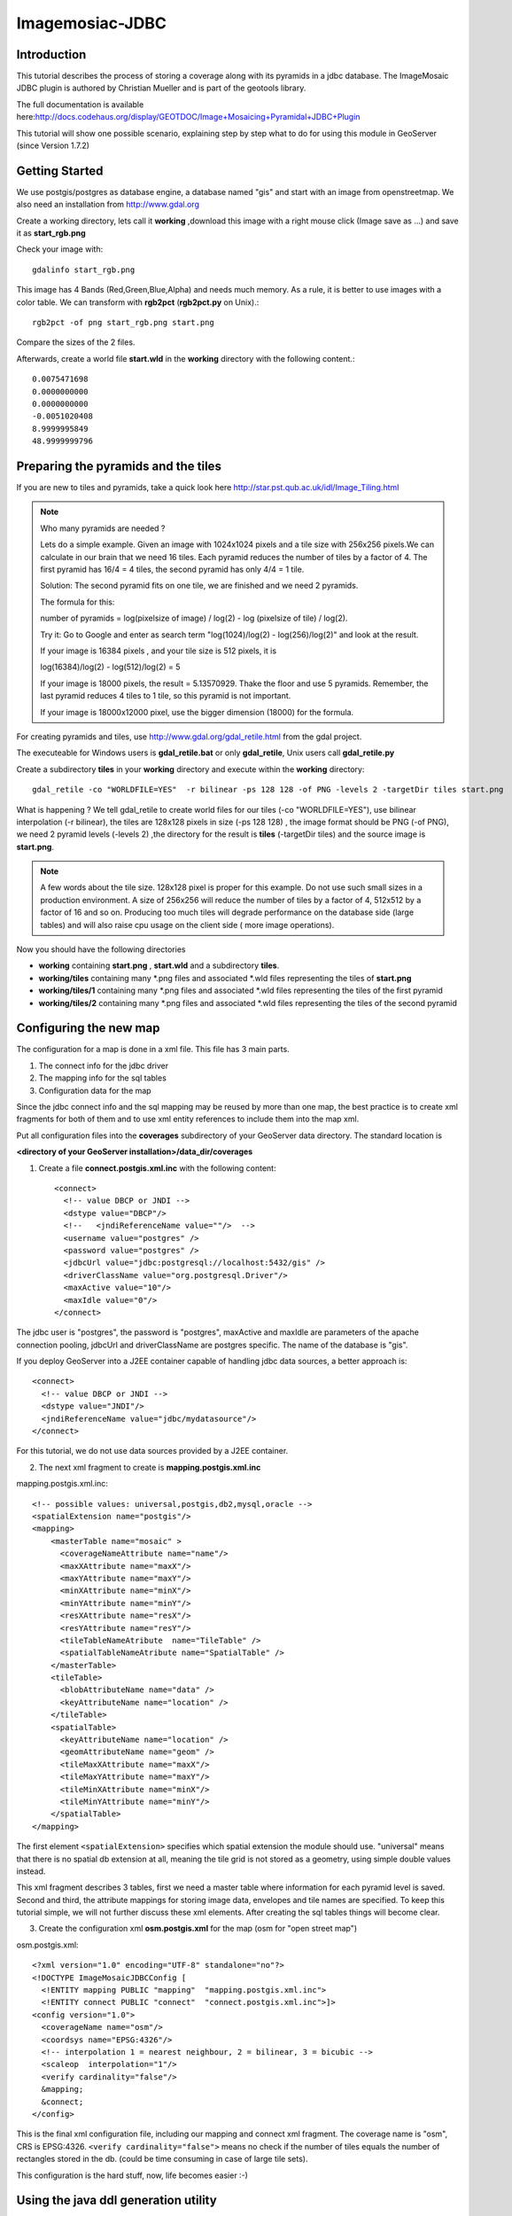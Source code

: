 ..  _imagemosaic-jdbc_tutorial:

Imagemosiac-JDBC
================

Introduction
------------

This tutorial describes the process of storing a coverage along with its pyramids in a jdbc database. The ImageMosaic JDBC plugin is authored by Christian Mueller and is part of the geotools library.

The full documentation is available here:`<http://docs.codehaus.org/display/GEOTDOC/Image+Mosaicing+Pyramidal+JDBC+Plugin>`_

This tutorial will show one possible scenario, explaining step by step what to do for using this module in GeoServer (since Version 1.7.2)

Getting Started
---------------

We use postgis/postgres as database engine, a database named "gis" and start with an image from openstreetmap. We also need an installation from `<http://www.gdal.org>`_

.. image:: start.png


Create a working directory, lets call it **working** ,download this image with a right mouse click (Image save as ...) and save it as **start_rgb.png**

Check your image with::
  
  gdalinfo start_rgb.png


This image has 4 Bands (Red,Green,Blue,Alpha) and needs much memory. As a rule, it is better to use images with a color table. We can transform with **rgb2pct** (**rgb2pct.py** on Unix).::

  rgb2pct -of png start_rgb.png start.png

Compare the sizes of the 2 files.

Afterwards, create a world file **start.wld** in the **working** directory with the following content.::

  0.0075471698
  0.0000000000
  0.0000000000
  -0.0051020408
  8.9999995849
  48.9999999796

Preparing the pyramids and the tiles
------------------------------------


If you are new to tiles and pyramids, take a quick look here `<http://star.pst.qub.ac.uk/idl/Image_Tiling.html>`_

.. note::

  Who many pyramids are needed ?

  Lets do a simple example. Given an image with 1024x1024 pixels and a tile size with 256x256 pixels.We can calculate in our brain that we need 16 tiles. Each pyramid reduces the number of tiles by a factor of 4. The first pyramid has 16/4 = 4 tiles, the second pyramid has only 4/4 = 1 tile.

  Solution: The second pyramid fits on one tile, we are finished and we need 2 pyramids.

  The formula for this:

  number of pyramids = log(pixelsize of image) / log(2) - log (pixelsize of tile) / log(2).

  Try it: Go to Google and enter as search term "log(1024)/log(2) - log(256)/log(2)" and look at the result.

  If your image is 16384 pixels , and your tile size is 512 pixels, it is

  log(16384)/log(2) - log(512)/log(2) = 5

  If your image is 18000 pixels, the result = 5.13570929. Thake the floor and use 5 pyramids. Remember, the last pyramid reduces 4 tiles to 1 tile, so this pyramid is not important.

  If your image is 18000x12000 pixel, use the bigger dimension (18000) for the formula.


For creating pyramids and tiles, use `<http://www.gdal.org/gdal_retile.html>`_ from the gdal project.

The executeable for Windows users is **gdal_retile.bat** or only **gdal_retile**, Unix users call **gdal_retile.py**

Create a subdirectory **tiles** in your **working** directory and execute within the **working** directory::

  gdal_retile -co "WORLDFILE=YES"  -r bilinear -ps 128 128 -of PNG -levels 2 -targetDir tiles start.png

What is happening ? We tell gdal_retile to create world files for our tiles (-co "WORLDFILE=YES"), use bilinear interpolation (-r bilinear), the tiles are 128x128 pixels in size (-ps 128 128) , the image format should be PNG (-of PNG), we need 2 pyramid levels (-levels 2) ,the directory for the result is **tiles** (-targetDir tiles) and the source image is **start.png**.

.. note::

  A few words about the tile size. 128x128 pixel is proper for this example. Do not use such small sizes in a production environment. A size of 256x256 will reduce the number of tiles by a factor of 4, 512x512 by a factor of 16 and so on. Producing too much tiles will degrade performance on the database side (large tables) and will also raise cpu usage on the client side ( more image operations).

Now you should have the following directories

*	**working** containing **start.png** , **start.wld** and a subdirectory **tiles**.
*	**working/tiles** containing many \*.png files and associated \*.wld files representing the tiles of **start.png**
*	**working/tiles/1** containing many \*.png files and associated \*.wld files representing the tiles of the first pyramid
*	**working/tiles/2** containing many \*.png files and associated \*.wld files representing the tiles of the second pyramid 

Configuring the new map
-----------------------

The configuration for a map is done in a xml file. This file has 3 main parts.

#.	The connect info for the jdbc driver
#.	The mapping info for the sql tables
#.	Configuration data for the map

Since the jdbc connect info and the sql mapping may be reused by more than one map, the best practice is to create xml fragments for both of them and to use xml entity references to include them into the map xml.

Put all configuration files into the **coverages** subdirectory of your GeoServer data directory. The standard location is

**<directory of your GeoServer installation>/data_dir/coverages**

1) Create a file **connect.postgis.xml.inc** with the following content::

    <connect>
      <!-- value DBCP or JNDI -->
      <dstype value="DBCP"/>
      <!--   <jndiReferenceName value=""/>  -->
      <username value="postgres" />
      <password value="postgres" />
      <jdbcUrl value="jdbc:postgresql://localhost:5432/gis" />
      <driverClassName value="org.postgresql.Driver"/>
      <maxActive value="10"/>
      <maxIdle value="0"/>
    </connect>
 
The jdbc user is "postgres", the password is "postgres", maxActive and maxIdle are parameters of the apache connection pooling, jdbcUrl and driverClassName are postgres specific. The name of the database is "gis".

If you deploy GeoServer into a J2EE container capable of handling jdbc data sources, a better approach is::

  <connect>
    <!-- value DBCP or JNDI -->
    <dstype value="JNDI"/>
    <jndiReferenceName value="jdbc/mydatasource"/>        
  </connect> 

For this tutorial, we do not use data sources provided by a J2EE container.

2) The next xml fragment to create is **mapping.postgis.xml.inc** 

mapping.postgis.xml.inc::

  <!-- possible values: universal,postgis,db2,mysql,oracle -->
  <spatialExtension name="postgis"/>
  <mapping>
      <masterTable name="mosaic" >
	<coverageNameAttribute name="name"/>
	<maxXAttribute name="maxX"/>
	<maxYAttribute name="maxY"/>
	<minXAttribute name="minX"/>
	<minYAttribute name="minY"/>
	<resXAttribute name="resX"/>
	<resYAttribute name="resY"/>
	<tileTableNameAtribute  name="TileTable" />
	<spatialTableNameAtribute name="SpatialTable" />
      </masterTable>
      <tileTable>
	<blobAttributeName name="data" />
	<keyAttributeName name="location" />
      </tileTable>
      <spatialTable>
	<keyAttributeName name="location" />
	<geomAttributeName name="geom" />
	<tileMaxXAttribute name="maxX"/>
	<tileMaxYAttribute name="maxY"/>
	<tileMinXAttribute name="minX"/>
	<tileMinYAttribute name="minY"/>
      </spatialTable>
  </mapping>
 
The first element ``<spatialExtension>`` specifies which spatial extension the module should use. "universal" means that there is no spatial db extension at all, meaning the tile grid is not stored as a geometry, using simple double values instead.

This xml fragment describes 3 tables, first we need a master table where information for each pyramid level is saved. Second and third, the attribute mappings for storing image data, envelopes and tile names are specified. To keep this tutorial simple, we will not further discuss these xml elements. After creating the sql tables things will become clear.

3) Create the configuration xml **osm.postgis.xml** for the map (osm for "open street map") 

osm.postgis.xml::

  <?xml version="1.0" encoding="UTF-8" standalone="no"?>
  <!DOCTYPE ImageMosaicJDBCConfig [
    <!ENTITY mapping PUBLIC "mapping"  "mapping.postgis.xml.inc">
    <!ENTITY connect PUBLIC "connect"  "connect.postgis.xml.inc">]>
  <config version="1.0">
    <coverageName name="osm"/>
    <coordsys name="EPSG:4326"/>
    <!-- interpolation 1 = nearest neighbour, 2 = bilinear, 3 = bicubic -->
    <scaleop  interpolation="1"/>
    <verify cardinality="false"/>
    &mapping;
    &connect;
  </config>

This is the final xml configuration file, including our mapping and connect xml fragment. The coverage name is "osm", CRS is EPSG:4326. ``<verify cardinality="false">`` means no check if the number of tiles equals the number of rectangles stored in the db. (could be time consuming in case of large tile sets).

This configuration is the hard stuff, now, life becomes easier :-)

Using the java ddl generation utility
-------------------------------------


The full documentation is here: `<http://docs.codehaus.org/display/GEOTDOC/Using+the+java+ddl+generation+utility>`_

To create the proper sql tables, we can use the java ddl generation utility. This utility is included in the gt-imagemosaic-jdbc-<version>.jar. Assure that this jar file is in your **WEB-INF/lib** directory of your GeoServer installation.

Change to your **working** directory and do a first test::
  
  java -jar <your_geoserver_install_dir>/webapps/geoserver/WEB-INF/lib/gt-imagemosaic-jdbc-<version>.jar

The reply should be::

  Missing cmd import | ddl

 
Create a subdirectory **sqlscripts** in your **working** directory. Within the **working** directory, execute::

 java -jar <your_geoserver_install_dir>/webapps/geoserver/WEB-INF/lib/gt-imagemosaic-jdbc-<version>.jar ddl -config <your geoserver data dir >/coverages/osm.postgis.xml -spatialTNPrefix tileosm -pyramids 2 -statementDelim ";" -srs 4326 -targetDir sqlscripts
 
Explanation of parameters

.. list-table::
  :widths: 20 80

  * - **parameter** 
    - **description**
  * - ddl 
    - create ddl statements
  * - -config
    - the file name of our **osm.postgis.xml** file
  * - -pyramids
    - number of pyramids we want
  * - -statementDelim
    - The SQL statement delimiter to use
  * - -srs 
    - The db spatial reference identifier when using a spatial extension
  * - -targetDir
    - output directory for the scripts
  * - -spatialTNPrefix
    - A prefix for tablenames to be created.

In the directory **working/sqlscripts** you will find the following files after execution:

**createmeta.sql dropmeta.sql add_osm.sql remove_osm.sql**

.. note::

  *IMPORTANT:*

  Look into the files **createmeta.sql** and **add_osm.sql** and compare them with the content of **mapping.postgis.xml.inc.** If you understand this relationship, you understand the mapping.

The generated scripts are only templates, it is up to you to modify them for better performance or other reasons. But do not break the relationship to the xml mapping fragment.

Executing the DDL scripts
-------------------------

For user "postgres", databae "gis", execute in the following order::

  psql -U postgres -d gis  -f createmeta.sql
  psql -U postgres -d gis  -f add_osm.sql

To clean your database, you can execute **remove_osm.sql** and **dropmeta.sql** after finishing the tutorial.

Importing the image data
------------------------


The full documentation is here: `<http://docs.codehaus.org/display/GEOTDOC/Using+the+java+import+utility>`_

First, the jdbc jar file has to be in the **lib/ext** directory of your java runtime. In my case I had to copy **postgresql-8.1-407.jdbc3.jar**.

Change to the **working** directory and execute::

  java -jar <your_geoserver_install_dir>/webapps/geoserver/WEB-INF/lib/gt-imagemosaic-jdbc-<version>.jar import  -config <your geoserver data dir>/coverages/osm.postgis.xml -spatialTNPrefix tileosm -tileTNPrefix tileosm -dir tiles -ext png

This statement imports your tiles including all pyramids into your database.


Configuring GeoServer
---------------------


Start GeoServer and log in.Under Config --> WCS -> CoveragePlugins you should see 

.. image:: snapshot1.png


If there is no line starting with "ImageMosaicJDBC", the **gt-imagemosiac-jdbc-<version>.jar** file is not in your **WEB-INF/lib** folder.
Go to Config->Data->CoverageStores->New and fill in the formular

.. image:: snapshot2.png

Press New and fill in the formular

.. image:: snapshot3.png

Press Submit.

Press Apply, then Save to save your changes.

Next select Config->Data->Coverages->New and select "osm".

.. image:: snapshot4.png

Press New and you will enter the Coverage Editor. Press Submit, Apply and Save.

Under Welcome->Demo->Map Preview you will find a new layer "topp:osm". Select it and see the results 

.. image:: snapshot5.png

If you think the image is stretched, you are right. The reason is that the original image is georeferenced with EPSG:900913, but there is no support for this CRS in postigs (at the time of this writing). So I used EPSG:4326. For the purpose of this tutorial, this is ok.


Conclusion
----------

There are a lot of other configuration possibilities for specific databases. This tutorial shows a quick cookbook to demonstrate some of the features of this module. Follow the links to the full documentation to dig deeper, especially if you are concerned about performance and database design.

If there is something which is missing, proposals are welcome.
